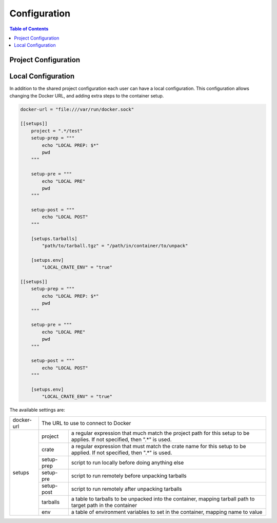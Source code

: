 *************
Configuration
*************

.. contents:: Table of Contents

Project Configuration
=====================

Local Configuration
===================

In addition to the shared project configuration each user can have a local
configuration. This configuration allows changing the Docker URL, and adding
extra steps to the container setup.

.. code-block:: toml

  docker-url = "file:///var/run/docker.sock"

  [[setups]]
      project = ".*/test"
      setup-prep = """
          echo "LOCAL PREP: $*"
          pwd
      """

      setup-pre = """
          echo "LOCAL PRE"
          pwd
      """

      setup-post = """
          echo "LOCAL POST"
      """

      [setups.tarballs]
          "path/to/tarball.tgz" = "/path/in/container/to/unpack"

      [setups.env]
          "LOCAL_CRATE_ENV" = "true"

  [[setups]]
      setup-prep = """
          echo "LOCAL PREP: $*"
          pwd
      """

      setup-pre = """
          echo "LOCAL PRE"
          pwd
      """

      setup-post = """
          echo "LOCAL POST"
      """

      [setups.env]
          "LOCAL_CRATE_ENV" = "true"

The available settings are:

+------------+-----------------------------------------------------------------+
| docker-url | The URL to use to connect to Docker                             |
+------------+------------+----------------------------------------------------+
| setups     | project    | a regular expression that much match the project   |
|            |            | path for this setup to be applies. If not          |
|            |            | specified, then ".*" is used.                      |
|            +------------+----------------------------------------------------+
|            | crate      | a regular expression that must match the crate     |
|            |            | name for this setup to be applied. If not          |
|            |            | specified, then ".*" is used.                      |
|            +------------+----------------------------------------------------+
|            | setup-prep | script to run locally before doing anything else   |
|            +------------+----------------------------------------------------+
|            | setup-pre  | script to run remotely before unpacking tarballs   |
|            +------------+----------------------------------------------------+
|            | setup-post | script to run remotely after unpacking tarballs    |
|            +------------+----------------------------------------------------+
|            | tarballs   | a table to tarballs to be unpacked into the        |
|            |            | container, mapping tarball path to target path in  |
|            |            | the container                                      |
|            +------------+----------------------------------------------------+
|            | env        | a table of environment variables to set in the     |
|            |            | container, mapping name to value                   |
+------------+------------+----------------------------------------------------+
